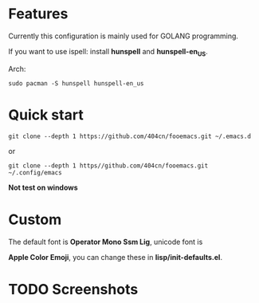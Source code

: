 * Features

Currently this configuration is mainly used for GOLANG programming.

If you want to use ispell: install *hunspell* and *hunspell-en_US*.

Arch:

~sudo pacman -S hunspell hunspell-en_us~
* Quick start
~git clone --depth 1 https://github.com/404cn/fooemacs.git ~/.emacs.d~

or

~git clone --depth 1 https//github.com/404cn/fooemacs.git ~/.config/emacs~

*Not test on windows*

* Custom

The default font is *Operator Mono Ssm Lig*, unicode font is

*Apple Color Emoji*, you can change these in *lisp/init-defaults.el*.

* TODO Screenshots
